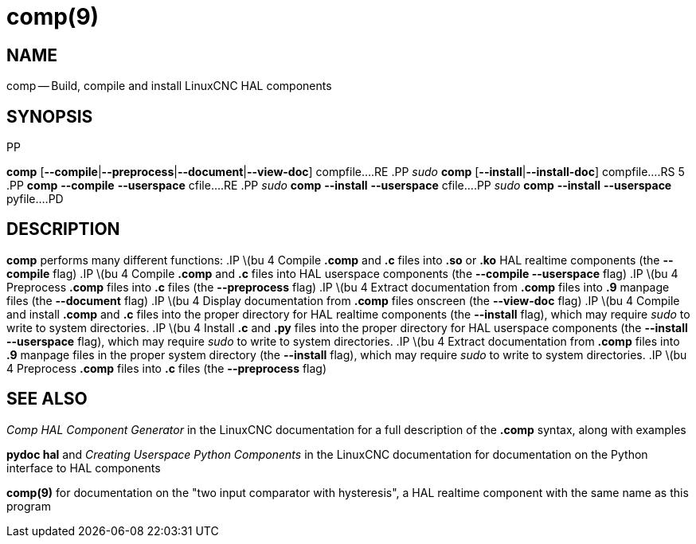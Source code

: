 = comp(9)
:manmanual: HAL Components
:mansource: ../man/man1/comp.1.asciidoc
:man version : 


== NAME
comp -- Build, compile and install LinuxCNC HAL components


== SYNOPSIS
.PD 0
.RS 5
.PP
**comp** [**--compile**|**--preprocess**|**--document**|**--view-doc**] compfile...
.RE
.PP
__sudo__ **comp** [**--install**|**--install-doc**] compfile...
.RS 5
.PP
**comp** **--compile** **--userspace** cfile...
.RE
.PP
__sudo__ **comp** **--install** **--userspace** cfile...
.PP
__sudo__ **comp** **--install** **--userspace** pyfile...
.PD


== DESCRIPTION
**comp** performs many different functions:
.IP \(bu 4
Compile **.comp** and **.c** files into **.so** or **.ko** HAL realtime components (the **--compile** flag)
.IP \(bu 4
Compile **.comp** and **.c** files into HAL userspace components (the **--compile --userspace** flag)
.IP \(bu 4
Preprocess **.comp** files into **.c** files (the **--preprocess** flag)
.IP \(bu 4
Extract documentation from **.comp** files into **.9** manpage files (the **--document** flag)
.IP \(bu 4
Display documentation from **.comp** files onscreen (the **--view-doc** flag)
.IP \(bu 4
Compile and install **.comp** and **.c** files into the proper directory for HAL realtime components (the **--install** flag), which may require __sudo__ to write to system directories.
.IP \(bu 4
Install **.c** and **.py** files into the proper directory for HAL userspace components (the **--install --userspace** flag), which may require __sudo__ to write to system directories.
.IP \(bu 4
Extract documentation from **.comp** files into **.9** manpage files in the proper system directory (the **--install** flag), which may require __sudo__ to write to system directories.
.IP \(bu 4
Preprocess **.comp** files into **.c** files (the **--preprocess** flag)


== SEE ALSO
__Comp HAL Component Generator__ in the LinuxCNC documentation for a full description of the **.comp** syntax, along with examples

**pydoc hal** and __Creating Userspace Python Components__ in the LinuxCNC documentation for documentation on the Python interface to HAL components

**comp(9)** for documentation on the "two input comparator with hysteresis", a HAL realtime component with the same name as this program
